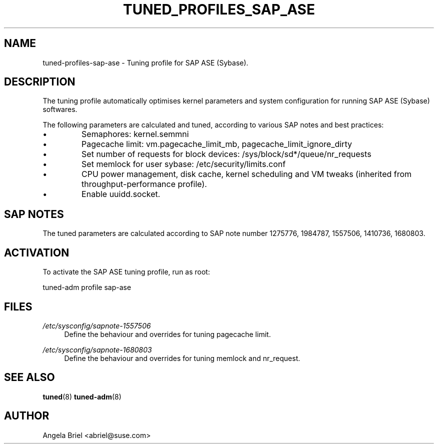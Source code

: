 .\"/* 
.\" * All rights reserved
.\" * Copyright (c) 2016 SUSE LINUX GmbH, Nuernberg, Germany.
.\" * Authors: Angela Briel <abriel@suse.com>
.\" *
.\" * This program is free software; you can redistribute it and/or
.\" * modify it under the terms of the GNU General Public License
.\" * as published by the Free Software Foundation; either version 2
.\" * of the License, or (at your option) any later version.
.\" *
.\" * This program is distributed in the hope that it will be useful,
.\" * but WITHOUT ANY WARRANTY; without even the implied warranty of
.\" * MERCHANTABILITY or FITNESS FOR A PARTICULAR PURPOSE.  See the
.\" * GNU General Public License for more details.
.\" */
.\" 
.TH TUNED_PROFILES_SAP_ASE "7" "26 Apr 2017" "Adaptive system tuning daemon" "tuned"
.SH NAME
tuned\-profiles\-sap\-ase - Tuning profile for SAP ASE (Sybase).

.SH DESCRIPTION
The tuning profile automatically optimises kernel parameters and system configuration for running SAP ASE (Sybase) softwares.

The following parameters are calculated and tuned, according to various SAP notes and best practices:
.IP \[bu]
Semaphores: kernel.semmni
.IP \[bu]
Pagecache limit: vm.pagecache_limit_mb, pagecache_limit_ignore_dirty
.IP \[bu]
Set number of requests for block devices: /sys/block/sd*/queue/nr_requests
.IP \[bu]
Set memlock for user sybase: /etc/security/limits.conf
.IP \[bu]
CPU power management, disk cache, kernel scheduling and VM tweaks (inherited from throughput-performance profile).
.IP \[bu]
Enable uuidd.socket.

.SH "SAP NOTES"
The tuned parameters are calculated according to SAP note number 1275776, 1984787, 1557506, 1410736, 1680803.

.SH ACTIVATION
To activate the SAP ASE tuning profile, run as root:

tuned-adm profile sap-ase

.SH "FILES"
.PP
\fI/etc/sysconfig/sapnote\-1557506\fR
.RS 4
Define the behaviour and overrides for tuning pagecache limit.
.RE
.PP
\fI/etc/sysconfig/sapnote\-1680803\fR
.RS 4
Define the behaviour and overrides for tuning memlock and nr_request.
.RE

.SH "SEE ALSO"
.BR tuned (8)
.BR tuned\-adm (8)
.SH AUTHOR
.NF
Angela Briel <abriel@suse.com>
